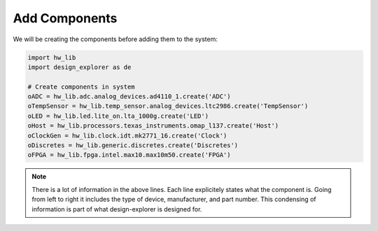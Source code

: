 Add Components
--------------

We will be creating the components before adding them to the system:

.. code-block:: python

   import hw_lib
   import design_explorer as de

   # Create components in system
   oADC = hw_lib.adc.analog_devices.ad4110_1.create('ADC')
   oTempSensor = hw_lib.temp_sensor.analog_devices.ltc2986.create('TempSensor')
   oLED = hw_lib.led.lite_on.lta_1000g.create('LED')
   oHost = hw_lib.processors.texas_instruments.omap_l137.create('Host')
   oClockGen = hw_lib.clock.idt.mk2771_16.create('Clock')
   oDiscretes = hw_lib.generic.discretes.create('Discretes')
   oFPGA = hw_lib.fpga.intel.max10.max10m50.create('FPGA')

.. NOTE:: There is a lot of information in the above lines.
   Each line explicitely states what the component is.
   Going from left to right it includes the type of device, manufacturer, and part number.
   This condensing of information is part of what design-explorer is designed for.

